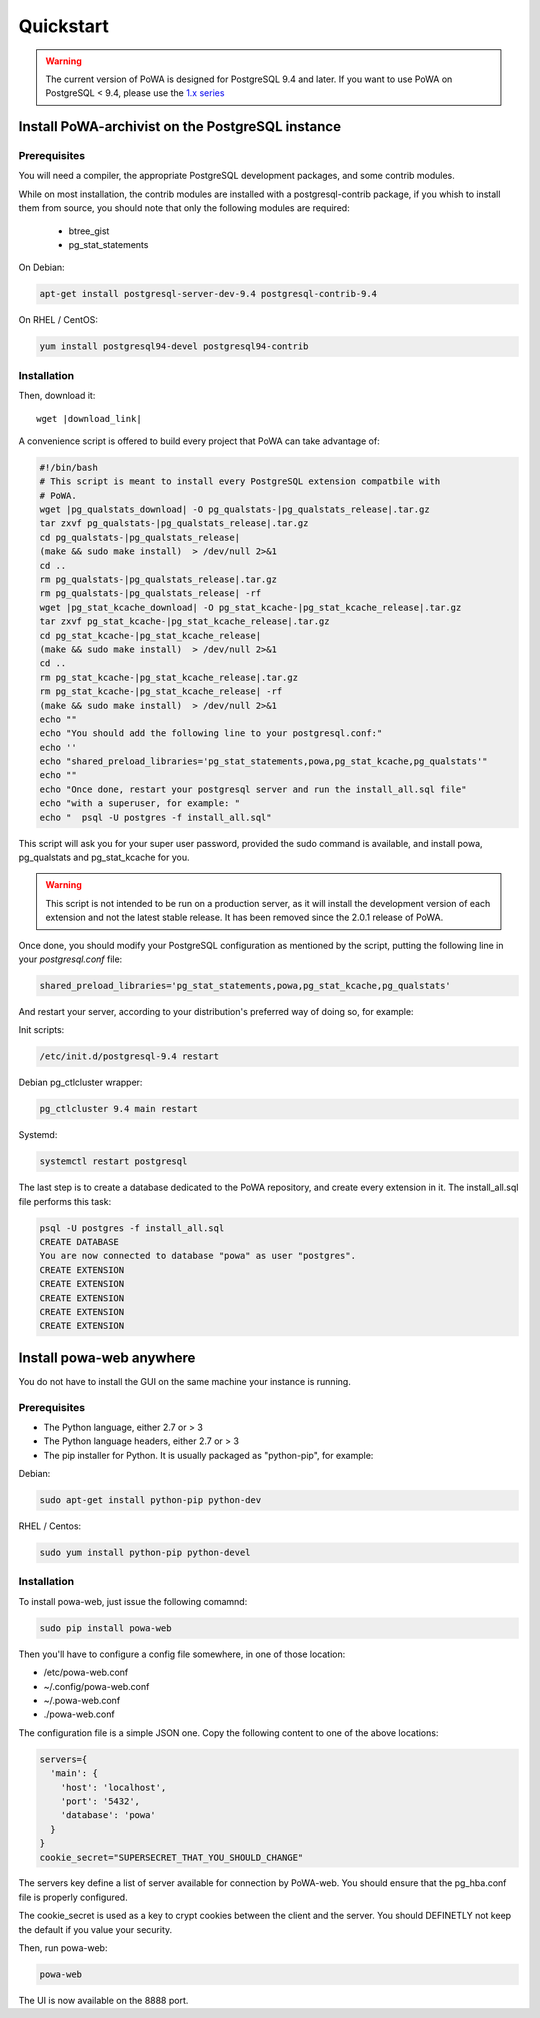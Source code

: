 .. _quickstart:

Quickstart
==========

.. warning::

  The current version of PoWA is designed for PostgreSQL 9.4 and later. If you want to use PoWA on PostgreSQL < 9.4, please use the `1.x series <http://powa.readthedocs.org/en/REL_1_STABLE/>`_


Install PoWA-archivist on the PostgreSQL instance
*************************************************


Prerequisites
-------------

You will need a compiler, the appropriate PostgreSQL development packages, and
some contrib modules.

While on most installation, the contrib modules are installed with a
postgresql-contrib package, if you whish to install them from source, you should
note that only the following modules are required:

  * btree_gist
  * pg_stat_statements


On Debian:

.. code-block:: bash

  apt-get install postgresql-server-dev-9.4 postgresql-contrib-9.4

On RHEL / CentOS:

.. code-block:: bash

  yum install postgresql94-devel postgresql94-contrib


Installation
------------

Then, download it:

.. parsed-literal::
  wget |download_link|

A convenience script is offered to build every project that PoWA can take
advantage of:

.. code-block:: bash


  #!/bin/bash
  # This script is meant to install every PostgreSQL extension compatbile with
  # PoWA.
  wget |pg_qualstats_download| -O pg_qualstats-|pg_qualstats_release|.tar.gz
  tar zxvf pg_qualstats-|pg_qualstats_release|.tar.gz
  cd pg_qualstats-|pg_qualstats_release|
  (make && sudo make install)  > /dev/null 2>&1
  cd ..
  rm pg_qualstats-|pg_qualstats_release|.tar.gz
  rm pg_qualstats-|pg_qualstats_release| -rf
  wget |pg_stat_kcache_download| -O pg_stat_kcache-|pg_stat_kcache_release|.tar.gz
  tar zxvf pg_stat_kcache-|pg_stat_kcache_release|.tar.gz
  cd pg_stat_kcache-|pg_stat_kcache_release|
  (make && sudo make install)  > /dev/null 2>&1
  cd ..
  rm pg_stat_kcache-|pg_stat_kcache_release|.tar.gz
  rm pg_stat_kcache-|pg_stat_kcache_release| -rf
  (make && sudo make install)  > /dev/null 2>&1
  echo ""
  echo "You should add the following line to your postgresql.conf:"
  echo ''
  echo "shared_preload_libraries='pg_stat_statements,powa,pg_stat_kcache,pg_qualstats'"
  echo ""
  echo "Once done, restart your postgresql server and run the install_all.sql file"
  echo "with a superuser, for example: "
  echo "  psql -U postgres -f install_all.sql"


This script will ask you for your super user password, provided the sudo command
is available, and install powa, pg_qualstats and pg_stat_kcache for you.

.. warning::

  This script is not intended to be run on a production server, as it will
  install the development version of each extension and not the latest stable
  release. It has been removed since the 2.0.1 release of PoWA.


Once done, you should modify your PostgreSQL configuration as mentioned by the
script, putting the following line in your `postgresql.conf` file:

.. code-block:: ini

  shared_preload_libraries='pg_stat_statements,powa,pg_stat_kcache,pg_qualstats'

And restart your server, according to your distribution's preferred way of doing
so, for example:

Init scripts:

.. code-block:: bash

    /etc/init.d/postgresql-9.4 restart

Debian pg_ctlcluster wrapper:

.. code-block:: bash

    pg_ctlcluster 9.4 main restart

Systemd:

.. code-block:: bash

    systemctl restart postgresql

The last step is to create a database dedicated to the PoWA repository, and
create every extension in it. The install_all.sql file performs this task:

.. code-block:: bash

  psql -U postgres -f install_all.sql
  CREATE DATABASE
  You are now connected to database "powa" as user "postgres".
  CREATE EXTENSION
  CREATE EXTENSION
  CREATE EXTENSION
  CREATE EXTENSION
  CREATE EXTENSION


Install powa-web anywhere
*************************

You do not have to install the GUI on the same machine your instance is running.

Prerequisites
-------------

* The Python language, either 2.7 or > 3
* The Python language headers, either 2.7 or > 3
* The pip installer for Python. It is usually packaged as "python-pip", for example:


Debian:

.. code-block:: bash

  sudo apt-get install python-pip python-dev

RHEL / Centos:

.. code-block:: bash

  sudo yum install python-pip python-devel


Installation
------------

To install powa-web, just issue the following comamnd:

.. code-block:: bash

  sudo pip install powa-web

Then you'll have to configure a config file somewhere, in one of those location:

* /etc/powa-web.conf
* ~/.config/powa-web.conf
* ~/.powa-web.conf
* ./powa-web.conf

The configuration file is a simple JSON one. Copy the following content to one
of the above locations:

.. code-block:: json

  servers={
    'main': {
      'host': 'localhost',
      'port': '5432',
      'database': 'powa'
    }
  }
  cookie_secret="SUPERSECRET_THAT_YOU_SHOULD_CHANGE"

The servers key define a list of server available for connection by PoWA-web.
You should ensure that the pg_hba.conf file is properly configured.

The cookie_secret is used as a key to crypt cookies between the client and the
server. You should DEFINETLY not keep the default if you value your security.

Then, run powa-web:

.. code-block:: bash

  powa-web

The UI is now available on the 8888 port.

